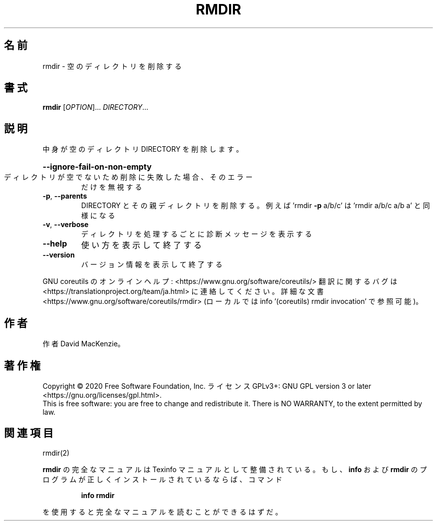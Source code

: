 .\" DO NOT MODIFY THIS FILE!  It was generated by help2man 1.47.13.
.TH RMDIR "1" "2021年5月" "GNU coreutils" "ユーザーコマンド"
.SH 名前
rmdir \- 空のディレクトリを削除する
.SH 書式
.B rmdir
[\fI\,OPTION\/\fR]... \fI\,DIRECTORY\/\fR...
.SH 説明
.\" Add any additional description here
.PP
中身が空のディレクトリ DIRECTORY を削除します。
.HP
\fB\-\-ignore\-fail\-on\-non\-empty\fR
.TP
ディレクトリが空でないため削除に失敗した場合、そのエラー
だけを無視する
.TP
\fB\-p\fR, \fB\-\-parents\fR
DIRECTORY とその親ディレクトリを削除する。例えば
\&'rmdir \fB\-p\fR a/b/c' は 'rmdir a/b/c a/b a' と同様になる
.TP
\fB\-v\fR, \fB\-\-verbose\fR
ディレクトリを処理するごとに診断メッセージを表示する
.TP
\fB\-\-help\fR
使い方を表示して終了する
.TP
\fB\-\-version\fR
バージョン情報を表示して終了する
.PP
GNU coreutils のオンラインヘルプ: <https://www.gnu.org/software/coreutils/>
翻訳に関するバグは <https://translationproject.org/team/ja.html> に連絡してください。
詳細な文書 <https://www.gnu.org/software/coreutils/rmdir>
(ローカルでは info '(coreutils) rmdir invocation' で参照可能)。
.SH 作者
作者 David MacKenzie。
.SH 著作権
Copyright \(co 2020 Free Software Foundation, Inc.
ライセンス GPLv3+: GNU GPL version 3 or later <https://gnu.org/licenses/gpl.html>.
.br
This is free software: you are free to change and redistribute it.
There is NO WARRANTY, to the extent permitted by law.
.SH 関連項目
rmdir(2)
.PP
.B rmdir
の完全なマニュアルは Texinfo マニュアルとして整備されている。もし、
.B info
および
.B rmdir
のプログラムが正しくインストールされているならば、コマンド
.IP
.B info rmdir
.PP
を使用すると完全なマニュアルを読むことができるはずだ。
